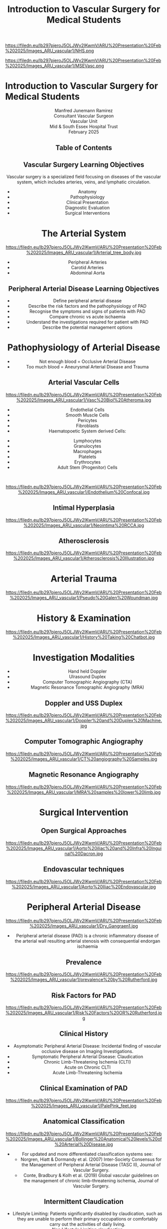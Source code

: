 :REVEAL_PROPERTIES:
#+OPTIONS: reveal_embed_local_resources:t
#+OPTIONS: reveal_width:1600 reveal_height:1000
#+OPTIONS: num:nil toc:nil author:nil email:t timestamp:t title:t
#+REVEAL_TITLE_SLIDE: %t <br> %e <br> Compiled %T <br> <br> The link to a PDF version https://tinyurl.com/5n6vztrz <br> The link to the GitHub page https://mj-ramirez.github.io/ARU-Presentation-Feb-2025/
#+REVEAL_INIT_OPTIONS: margin: 0.001, minScale:0.2, maxScale:2.5, transition:'convex'
#+REVEAL_THEME: Sky
#+REVEAL_SLIDE_FOOTER: Broomfield MSE Vascular Unit
#+REVEAL_EXTRA_CSS: ./local.css
#+REVEAL_INIT_OPTIONS: slideNumber:true
#+REVEAL_DEFAULT_SLIDE_BACKGROUND: https://filedn.eu/lb297pjeroJ5OLJWy2IKwmV/ARU%20Presentation%20Feb%202025/Images_ARU_vascular1/Hoppman.jpeg
#+REVEAL_DEFAULT_SLIDE_BACKGROUND_OPACITY:0.2
#+REVEAL_SPEED:
:END:
#+attr_html: :width 12% :align right
https://filedn.eu/lb297pjeroJ5OLJWy2IKwmV/ARU%20Presentation%20Feb%202025/Images_ARU_vascular1/NHS.png

#+attr_html: :width 8% :align left
https://filedn.eu/lb297pjeroJ5OLJWy2IKwmV/ARU%20Presentation%20Feb%202025/Images_ARU_vascular1/MSEVasc.png

#+Author: Manfred Junemann Ramirez
#+Email: manfred.ramirez@nhs.net
#+Title: Introduction to Vascular Surgery for Medical Students

* Introduction to Vascular Surgery for Medical Students
@@html:<center>@@
Manfred Junemann Ramirez\\
Consultant Vascular Surgeon\\
Vascular Unit\\
Mid & South Essex Hospital Trust\\
February 2025
** Table of Contents
   :PROPERTIES:
   :UNNUMBERED: notoc
   :END:
#+REVEAL_TOC: headlines 1
** Vascular Surgery Learning Objectives
Vascular surgery is a specialized field focusing on diseases of the vascular system, which includes arteries, veins, and lymphatic circulation.
#+ATTR_REVEAL: :frag (fade-left)
- Anatomy
- Pathophysiology
- Clinical Presentation
- Diagnostic Evaluation
- Surgical Interventions
* The Arterial System
#+ATTR_HTML: :width 44%
@@html:<center>@@
https://filedn.eu/lb297pjeroJ5OLJWy2IKwmV/ARU%20Presentation%20Feb%202025/Images_ARU_vascular1/Arterial_tree_body.jpg

#+REVEAL: split
#+ATTR_REVEAL: :frag (highlight-red appear appear)
- Peripheral Arteries
- Carotid Arteries
- Abdominal Aorta
** Peripheral Arterial Disease Learning Objectives
#+ATTR_REVEAL: :frag (grow)
- Define peripheral arterial disease
- Describe the risk factors and the pathophysiology of PAD
- Recognise the symptoms and signs of patients with PAD
- Compare chronic vs acute ischaemia
- Understand the investigations required for patient with PAD
- Describe the potential management options
* Pathophysiology of Arterial Disease
#+ATTR_REVEAL: :frag (fade-left)
- Not enough blood = Occlusive Arterial Disease
- Too much blood = Aneurysmal Arterial Disease and Trauma
** Arterial Vascular Cells

#+ATTR_HTML: :width 35% :align left
https://filedn.eu/lb297pjeroJ5OLJWy2IKwmV/ARU%20Presentation%20Feb%202025/Images_ARU_vascular1/Vasc%20Biol%20Atheroma.jpg

#+ATTR_REVEAL: :frag (fade-left)
- Endothelial Cells
- Smooth Muscle Cells
- Pericytes
- Fibroblasts
- Haematopoetic System derived Cells:
#+ATTR_REVEAL: :frag (fade-left)
  - Lymphocytes
  - Granulocytes
  - Macrophages
  - Platelets
  - Erythrocytes
  - Adult Stem (Progenitor) Cells

#+REVEAL: split
@@html:<br>@@
#+Caption: Confocal Microscopy Image of Arterial wall Endothelial Cells (Blue and Red) with underlying Smooth Muscle Cell layer (Green)
#+ATTR_HTML: :width 47% :align right
    https://filedn.eu/lb297pjeroJ5OLJWy2IKwmV/ARU%20Presentation%20Feb%202025/Images_ARU_vascular1/Endothelium%20Confocal.jpg
** Intimal Hyperplasia
#+Caption: Neointimal hyperplasia experiment mechanically induced
#+ATTR_HTML: :width 100%
https://filedn.eu/lb297pjeroJ5OLJWy2IKwmV/ARU%20Presentation%20Feb%202025/Images_ARU_vascular1/Neointima%20RCCA.jpg
** Atherosclerosis
#+Caption: Atherosclerosis is a chronic inflammatory disease of the arterial wall is characterized by the accumulation of lipids, immune cells, and fibrous elements, leading to plaque formation. This progressive condition narrows arteries, reducing blood flow and increasing the risk of cardiovascular diseases such as peripheral arterial disease, heart attacks and strokes.
#+ATTR_HTML: :width 75% : align center
https://filedn.eu/lb297pjeroJ5OLJWy2IKwmV/ARU%20Presentation%20Feb%202025/Images_ARU_vascular1/Atherosclerosis%20Illustration.jpg

* Arterial Trauma
#+Caption: The 'Wound man' from an English anatomical treatise; A figure found in a number of manuscripts produced in the 15th and 16th centuries. The artist has detailed the weaponry with loving care and this wound man is remarkable for its concentration of wounds inflicted by violent assault. (The Wellcome Collection https://www.jstor.org/stable/community.24729344)
#+ATTR_HTML: :width 33% :align left
https://filedn.eu/lb297pjeroJ5OLJWy2IKwmV/ARU%20Presentation%20Feb%202025/Images_ARU_vascular1/Pseudo%20Galen%20Woundman.jpg

* History & Examination
#+ATTR_HTML: :width 70%
@@html:<center>@@
https://filedn.eu/lb297pjeroJ5OLJWy2IKwmV/ARU%20Presentation%20Feb%202025/Images_ARU_vascular1/History%20Taking%20Chatbot.jpg

* Investigation Modalities
#+ATTR_REVEAL: :frag (appear)
- Hand held Doppler
- Ulrasound Duplex
- Computer Tomographic Angiography (CTA)
- Magnetic Resonance Tomographic Angiography (MRA)
** Doppler and USS Duplex
#+ATTR_HTML: :width 100%
@@html:<center>@@
https://filedn.eu/lb297pjeroJ5OLJWy2IKwmV/ARU%20Presentation%20Feb%202025/Images_ARU_vascular1/Doppler%20and%20Duplex%20Machine.jpg
** Computer Tomographic Angiography
#+ATTR_HTML: :width 100%
@@html:<center>@@
https://filedn.eu/lb297pjeroJ5OLJWy2IKwmV/ARU%20Presentation%20Feb%202025/Images_ARU_vascular1/CT%20angiography%20Samples.jpg
** Magnetic Resonance Angiography
#+ATTR_HTML: :width 100%
@@html:<center>@@
https://filedn.eu/lb297pjeroJ5OLJWy2IKwmV/ARU%20Presentation%20Feb%202025/Images_ARU_vascular1/MRA%20samples%20lower%20limb.jpg
* Surgical Intervention
** Open Surgical Approaches
#+Caption: Atherosclerotic narrowing of the aortic bifurcation. Aortobifemoral graft to bypass stenosis. Superficial femoral artery occlusion. Dacron bifurcation graft; straight polytetrafluoroethylene graft.
#+ATTR_HTML: :width 90% :align center
https://filedn.eu/lb297pjeroJ5OLJWy2IKwmV/ARU%20Presentation%20Feb%202025/Images_ARU_vascular1/Aorto%20iliac%20and%20Infra%20Inguinal%20Dacron.jpg
** Endovascular techniques
#+Caption: Magnetic resonance angiogram showing a tight stenosis at the midpoint of the left common iliac artery. Balloon catheter carrying stent and expanded stent.
#+ATTR_HTML: :width 90% :align center
https://filedn.eu/lb297pjeroJ5OLJWy2IKwmV/ARU%20Presentation%20Feb%202025/Images_ARU_vascular1/Aorto%20Iliac%20Endovascular.jpg
* Peripheral Arterial Disease
#+ATTR_HTML: :width 50%
@@html:<center>@@
https://filedn.eu/lb297pjeroJ5OLJWy2IKwmV/ARU%20Presentation%20Feb%202025/Images_ARU_vascular1/Dry_Gangraen1.jpg

- Peripheral arterial disease (PAD) is a chronic inflammatory disease of the
  arterial wall resulting arterial stenosis with consequential endorgan
  ischaemia

** Prevalence
#+Caption: Prevalence of Chronic, atherosclerotic occlusive disease of the lower extremities increases with age of populations.
#+ATTR_HTML: :width 50% :align right
https://filedn.eu/lb297pjeroJ5OLJWy2IKwmV/ARU%20Presentation%20Feb%202025/Images_ARU_vascular1/prevalence%20by%20Rutherford.jpg

** Risk Factors for PAD
#+ATTR_HTML: :width 80%
@@html:<center>@@
https://filedn.eu/lb297pjeroJ5OLJWy2IKwmV/ARU%20Presentation%20Feb%202025/Images_ARU_vascular1/Risk%20Factors%20OR%20Rutherford.jpg

** Clinical History
#+ATTR_REVEAL: :frag (shrink shrink highlight-red highlight-red highlight-red)
- Asymptomatic Peripheral Arterial Disease: Incidental finding of vascular
  occlusive disease on Imaging Investigations.
- Symptomatic Peripheral Arterial Disease: Claudication
- Chronic Limb-Threatening Ischemia (CLTI)
- Acute on Chronic CLTI
- Acute Limb-Threatening Ischemia
** Clinical Examination of PAD
#+Caption: Buerger's Test. Following elevation of the legs in the presence of peripheral artery disease the leg will revert to the pink colour more slowly than normal and also pass through the normal pinkness to a red-range (Reactive Hyperaemia). Test named after Leo Buerger 1879 - 1943.
#+ATTR_HTML: :width 40% :align left
https://filedn.eu/lb297pjeroJ5OLJWy2IKwmV/ARU%20Presentation%20Feb%202025/Images_ARU_vascular1/PalePink_feet.jpg

** Anatomical Classification

#+Caption: Definition of arterial anatomical segments for the Bollinger scoring system (1981). 1) Abdominal Aorta 2) Common Iliac 3) External Iliac 4) Internal Iliac 5) Profunda Femoris 6) Superficial Femoral 7) Popliteal 8) Anterior Tibial 9) Peroneal 10) Posterior Tibial. Bollinger, Breddin & Hess et al. (1981) Semiquantitative assessment of lower limb atherosclerosis from routine angiographic images, Atherosclerosis.
#+Attr_HTML: :width 26% :align left
https://filedn.eu/lb297pjeroJ5OLJWy2IKwmV/ARU%20Presentation%20Feb%202025/Images_ARU_vascular1/Bollinger%20Anatomical%20levels%20of%20Arterial%20Disease.jpg

#+REVEAL: split
- For updated and more differentiated classification systems see:
  - Norgren, Hiatt & Dormandy et al. (2007) Inter-Society Consensus for the Management of Peripheral Arterial Disease (TASC II), Journal of Vascular Surgery.
  - Conte, Bradbury & Kolh et al. (2019) Global vascular guidelines on the management of chronic limb-threatening ischemia, Journal of Vascular Surgery.

** Intermittent Claudication
#+ATTR_REVEAL: :frag (appear)
- Lifestyle Limiting: Patients significantly disabled by claudication, such as
  they are unable to perform their primary occupations or comfortably carry out
  the activities of daily living.
- Non Lifestyle Limiting claudication
** Chronic Limb-Threatening Ischaemia +/- Tissue loss
#+ATTR_REVEAL: :frag (appear)
- Persistent, recurring ischemic rest pain requiring opiate analgesia for at
  least 2 weeks
- Ulceration or gangrene of the foot or toes
- Ankle systolic pressure lower than 50 mm Hg; or toe systolic pressure lower than 30 mm Hg.
*** Classification I
#+ATTR_HTML: :width 100%
@@html:<center>@@
https://filedn.eu/lb297pjeroJ5OLJWy2IKwmV/ARU%20Presentation%20Feb%202025/Images_ARU_vascular1/Classification%20Table%20Rutherford.jpg
*** Classification II

@@html:<br>@@
#+Caption: Part One - Clinical Signs of Ischaemia. Reference: Mills, Conte & Armstrong et al. (2014) The Society for Vascular Surgery Lower Extremity Threatened Limb Classification System: Risk stratification based on Wound, Ischemia, and foot Infection (WIfI), Journal of Vascular Surgery. [[https://pubmed.ncbi.nlm.nih.gov/24126108/][PubMed]].
#+ATTR_HTML: :width 70% :align right
https://filedn.eu/lb297pjeroJ5OLJWy2IKwmV/ARU%20Presentation%20Feb%202025/Images_ARU_vascular1/Wifi%20Class%20Part%201.jpg

#+REVEAL: split

#+Caption: Part Two - Clinical Signs of Infection. Reference: Mills, Conte & Armstrong et al. (2014) The Society for Vascular Surgery Lower Extremity Threatened Limb Classification System: Risk stratification based on Wound, Ischemia, and foot Infection (WIfI), Journal of Vascular Surgery. [[https://pubmed.ncbi.nlm.nih.gov/24126108/][PubMed]].
#+ATTR_HTML: :width 75% :align right
https://filedn.eu/lb297pjeroJ5OLJWy2IKwmV/ARU%20Presentation%20Feb%202025/Images_ARU_vascular1/Wifi%20Class%20Part2.jpg

#+REVEAL: split

@@html:<br>@@
#+Caption: Part Three - Risk of limb loss vs estimated benefit from revascularisation. Reference: Mills, Conte & Armstrong et al. (2014) The Society for Vascular Surgery Lower Extremity Threatened Limb Classification System: Risk stratification based on Wound, Ischemia, and foot Infection (WIfI), Journal of Vascular Surgery.
#+ATTR_HTML: :width 39% :align right
https://filedn.eu/lb297pjeroJ5OLJWy2IKwmV/ARU%20Presentation%20Feb%202025/Images_ARU_vascular1/Wifi%20Class%20Part3.jpg

*** Investigations: The Handheld Doppler
@@html:<center><video controls width="1600" height=auto src="https://filedn.eu/lb297pjeroJ5OLJWy2IKwmV/ARU%20Presentation%20Feb%202025/Images_ARU_vascular1/HD%20Doppler%20Waveforms_1.mp4"></video>@@
*** Endovascular approach for CLTI with below knee stenosis
@@html:<br>@@
#+Caption: Angioplasty Balloon Types. (A) "Over the wire" system with standard central lumen access (white arrow). (B) Balloon of a monorail system: a wire is exiting the proximal side port of the balloon (black arrow).
#+ATTR_HTML: :width 55% :align left
https://filedn.eu/lb297pjeroJ5OLJWy2IKwmV/ARU%20Presentation%20Feb%202025/Images_ARU_vascular1/Angioplasty%20below%20knee%20RX%20system%20vs%20OTW.jpg

*** Bypass Surgery (Femoro-Popliteal) for CLTI
#+Caption: Femoro-Popliteal Bypass Graft. Anatomical considerations and Basic Surgical Skills. Initial on-table completion angiography identifies a significant distal anastomotic defect. The anastomosis was re-explored, the defect was corrected, and the graft is patent at 3 years.
#+ATTR_HTML: :width 80%
https://filedn.eu/lb297pjeroJ5OLJWy2IKwmV/ARU%20Presentation%20Feb%202025/Images_ARU_vascular1/Bypass%20Schema%20and%20Angio.jpg

** Acute Lower Limb Ischaemia
#+Caption: Embolic Fragment in the Centre of the Image, With the Tail of Secondary Thrombus Shown Around It.
#+ATTR_HTML: :width 40% :align left
 https://filedn.eu/lb297pjeroJ5OLJWy2IKwmV/ARU%20Presentation%20Feb%202025/Images_ARU_vascular1/Thrombectomy%20specimen.jpg

*** Clinical Presentation
#+ATTR_HTML: :width 70%
@@html:<center>@@
https://filedn.eu/lb297pjeroJ5OLJWy2IKwmV/ARU%20Presentation%20Feb%202025/Images_ARU_vascular1/Acute%20Limb%20Ischaemia01.jpg

#+ATTR_REVEAL: :frag (highlight-red  appear appear appear appear)
- Pain, pallor, paresis, pulse deficit, paresthesia and perishing with cold
- Sudden deterioration in the arterial supply
- Arterial embolism and thrombosis
- Life and Limb threatening condition
- Your patient has a few hours not days !!!
*** Classification of Acute Ischaemia
#+ATTR_HTML: :width 100%
@@html:<center>@@
https://filedn.eu/lb297pjeroJ5OLJWy2IKwmV/ARU%20Presentation%20Feb%202025/Images_ARU_vascular1/Acute%20Limb%20Ischaemia%20Classsification.jpg
*** Investigations
- Duplex Utrasound
- CT angiography
- Intra Operative Angiography (DSA)
*** Surgical Managament Options
#+ATTR_HTML: :width 40% :align left
https://filedn.eu/lb297pjeroJ5OLJWy2IKwmV/ARU%20Presentation%20Feb%202025/Images_ARU_vascular1/Embolectomy%20Schematic.jpg

Because of the ensuing stasis, a thrombus can extend distally and proximally to
the embolus. The immediate administration of 5000 U of heparin intravenously
can reduce this extension and maintain patency of the surrounding (particularly
the distal) vessels until the embolus can be treated.

#+ATTR_REVEAL: :frag (appear)
- Endovascular Options
  - Intra arterial Directed Thrombolysis
  - Pharmaco mechanical Thrombectomy
  - Mechanical Thrombectomy
- Open Surgical Options
  - Open Surgical Thrombo-embolectomy
  - Fasciotomy (Compartment Syndrome)
  - Amputation (Above or Below Knee)

#+REVEAL: split

- Endovascular Catheter Directed Thrombolysis

#+Caption: Angiogram of an occluded popliteal artery before thrombolysis (left), during successful lysis (middle) and after completion of lysis (right). Seldinger needle and guidewire for introducing an arterial catheter.
#+ATTR_HTML: :width 75% :align left
https://filedn.eu/lb297pjeroJ5OLJWy2IKwmV/ARU%20Presentation%20Feb%202025/Images_ARU_vascular1/Catheter%20Direceted%20Thrombolysis.jpg

#+REVEAL: split

- Open Surgical Thrombo-embolectomy

#+Caption: A balloon thromboembolectomy catheter is passed proximally for an estimated distance (A), inflated (B), and withdrawn through the arteriotomy, with bleeding controlled by double-looped Silastic tape (C). Access to the artery requires open surgical exposure.
#+ATTR_HTML: :width 50% :align right
https://filedn.eu/lb297pjeroJ5OLJWy2IKwmV/ARU%20Presentation%20Feb%202025/Images_ARU_vascular1/Open%20Embolectomy%20Schematic.jpg

* The Carotid Arteries
#+ATTR_HTML: :width 40%
@@html:<center>@@
https://filedn.eu/lb297pjeroJ5OLJWy2IKwmV/ARU%20Presentation%20Feb%202025/Images_ARU_vascular1/Carotid_Gen.jpeg
** Surgical Anatomy I
#+Caption: Carotid artery with overlying cranial nerves. Mandibular branch N VII, Hypoglossus N XII, Vagus N X and Ansa Cervicalis (branches of cervical spinal nerves C1-C3).
#+ATTR_HTML: :width 45% :align left
https://filedn.eu/lb297pjeroJ5OLJWy2IKwmV/ARU%20Presentation%20Feb%202025/Images_ARU_vascular1/Carotid_artery_CN.png
** Surgical Anatomy II
#+Caption: Carotid artery with overlying cranial nerves. Hypoglossus NXII and Ansa Cervicalis.
#+ATTR_HTML: :width 45% :align left
https://filedn.eu/lb297pjeroJ5OLJWy2IKwmV/ARU%20Presentation%20Feb%202025/Images_ARU_vascular1/Carotid_artery_CN2.png
** Carotid Artery Occlusion - COVID19 Vaccination
#+ATTR_HTML: :width 80%
@@html:<center>@@
https://filedn.eu/lb297pjeroJ5OLJWy2IKwmV/ARU%20Presentation%20Feb%202025/Images_ARU_vascular1/NEJM%20VITT%20Carotid.jpg

*** The Patient
#+ATTR_REVEAL: :frag (fade-left)
- 42 yrs Male
- April 2021 AstraZeneca–Oxford COVID19 Vaccination
- 10 days post vaccination: Intermittend Headache eventually presenting with
  loss of vision left eye evolving into right upper limb weakness and motoric
  dysphasia.
- Acute ischaemia LEFT lower limb.
*** The secondary problem
#+ATTR_HTML: :width 80%
@@html:<center>@@
https://filedn.eu/lb297pjeroJ5OLJWy2IKwmV/ARU%20Presentation%20Feb%202025/Images_ARU_vascular1/VITT_limb_occl.jpg

*** The major problem
@@html:<center><video controls width="1600" height=auto
src="https://filedn.eu/lb297pjeroJ5OLJWy2IKwmV/ARU%20Presentation%20Feb%202025/Images_ARU_vascular1/Carotid%20Occlusion.mp4"></video>@@

#+REVEAL: split

#+Caption: MRI Brain showing restricted diffusion in left MCA terrtitory as evidence of acute ischaemic event.
#+ATTR_HTML: :width 70% :align left
https://filedn.eu/lb297pjeroJ5OLJWy2IKwmV/ARU%20Presentation%20Feb%202025/Images_ARU_vascular1/Brain%20MRI%20Left%20MCA%20CVA.jpg

*** Neuro Interventional Radiology
#+ATTR_HTML: :width 65%
@@html:<center>@@
https://filedn.eu/lb297pjeroJ5OLJWy2IKwmV/ARU%20Presentation%20Feb%202025/Images_ARU_vascular1/Neuro%20IR%20ICA%20thrombectomy.jpg

* Abdominal Aortic Aneurysms
#+ATTR_HTML: :width 50%
@@html:<center>@@
https://filedn.eu/lb297pjeroJ5OLJWy2IKwmV/ARU%20Presentation%20Feb%202025/Images_ARU_vascular1/Netter%20modified%20AAA.jpg
** Imaging of the Aorta I
@@html:<center><video controls width="1600" height=auto
src="https://filedn.eu/lb297pjeroJ5OLJWy2IKwmV/ARU%20Presentation%20Feb%202025/Images_ARU_vascular1/AorticClip1.mp4"></video>@@

#+REVEAL: split

- Curved Multiplanar Reconstruction CT angiogram
#+ATTR_HTML: :width 100%
@@html:<center>@@
https://filedn.eu/lb297pjeroJ5OLJWy2IKwmV/ARU%20Presentation%20Feb%202025/Images_ARU_vascular1/Curved%20MPR%20Image.jpg

** Endovascular Aortic Aneurysm Repair
#+Caption: (A) Cook Zenith stent graft. (B) Gore Excluder stent graft. (C) Medtronic Endurant stent graft. (D)  Endologix AFX stent graft. (E) Trivascular Ovation stent graft. (F) Lombard Medical Aorfix stent graft.
#+ATTR_HTML: :width 70% :align left
https://filedn.eu/lb297pjeroJ5OLJWy2IKwmV/ARU%20Presentation%20Feb%202025/Images_ARU_vascular1/Aortic%20Stent%20Grafts.jpg

** The Hybrid Operating Theatre
 :PROPERTIES:
 :reveal_background: https://filedn.eu/lb297pjeroJ5OLJWy2IKwmV/ARU%20Presentation%20Feb%202025/Images_ARU_vascular1/Hybrid%20Theatre%20Example.jpg
 :reveal_background_opacity: 0.9
 :END:
** Open Abdominal Aortic Surgery
#+Caption: Schematic of open Operative Technique. Transperitoneal and retroperitoneal approaches are the two most commonly used approaches. Positioning of the patient and exposure of the abdominal aorta including renal arteries and Iliac arteries.
#+ATTR_HTML: :width 80% :align left
https://filedn.eu/lb297pjeroJ5OLJWy2IKwmV/ARU%20Presentation%20Feb%202025/Images_ARU_vascular1/OpenAA%20surgery%20Incisions2.jpg

* Anaesthesia
 :PROPERTIES:
 :reveal_background: https://filedn.eu/lb297pjeroJ5OLJWy2IKwmV/ARU%20Presentation%20Feb%202025/Images_ARU_vascular1/anaesthesia.jpg
 :reveal_background_trans: fade
 :reveal_background_opacity: 0.2
 :END:
** General Considerations
:PROPERTIES:
:reveal_background: https://filedn.eu/lb297pjeroJ5OLJWy2IKwmV/ARU%20Presentation%20Feb%202025/Images_ARU_vascular1/anaesthesia.jpg
:reveal_background_trans: fade
:reveal_background_opacity: 0.2
:END:

#+Caption: Estimated annual risk of rupture without intervention. Al-Hashimi et al. (2013). Anaesthesia for elective open AAA repair. Anaesthesia CC & P, 13(6), 208–212.
#+ATTR_HTML: :width 60%
https://filedn.eu/lb297pjeroJ5OLJWy2IKwmV/ARU%20Presentation%20Feb%202025/Images_ARU_vascular1/AAA_rupture_risk_AlHashimi2013.jpg

#+BEGIN_NOTES
 Data derived from guidelines which in turn is derived from UK small
 AAA trial and few other studies. See caption for reference.
#+END_NOTES

#+REVEAL: split
#+ATTR_REVEAL: :frag (fade-left)
- Open abdominal aortic aneurysm repairs are some of the most
  challenging cases for anaesthesiologists due to the potential for
  rapid blood loss combined with aortic cross clamping and organ re
  perfusion injury
- Patients are typically elderly with significant co-morbidities
- Requires an experienced team that must work together to provide
  preoperative assessment, perioperative management, and postoperative
  care of the patient
* Summary
:PROPERTIES:
 :reveal_background: https://filedn.eu/lb297pjeroJ5OLJWy2IKwmV/ARU%20Presentation%20Feb%202025/Images_ARU_vascular1/Venkatesh.jpg
 :reveal_background_trans: fade
 :reveal_background_opacity: 0.2
 :END:
#+ATTR_REVEAL: :frag (fade-left)
- Peripheral arterial disease (PAD) is a chronic inflammatory disease of the
  arterial wall resulting arterial stenosis with consequential endorgan ischaemia
- Risk factors include: Smoking, FHx, Diabetes, Hypertension, Age and
  Cholesterol
- PAD in lower limbs can present as asymptomatic or claudication
- PAD with tissue loss requires URGENT intervention
- Acute lower limb ischaemia requeries EMERGENCY intervention
- Investigation includes multiple Imaging Modalities (Duplex, CTA, MRA)
- Medical management include lifestyle changes and pharmacological therapy
- Surgical management options include open, endovascular and hybrid approaches
* Sources
- Rutherford's Vascular Surgery and Endovascular Therapy, Tenth Edition
